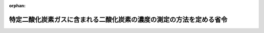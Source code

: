 .. _419M60001000022_20200330_502M60001000009:

:orphan:

====================================================================
特定二酸化炭素ガスに含まれる二酸化炭素の濃度の測定の方法を定める省令
====================================================================

.. raw:: html
    
    
    <main id="contentsLaw" class="active">
    <div id="innerDocument" class="active">
    
    
    
    
    <div style="margin-bottom: 12px;">
    <div id="lawTitleNo" style="font-size: 1.067rem; font-weight: bold;" class="_shokanBoxParent">平成十九年環境省令第二十二号<div class="_shokanBox"></div>
    <div class="_inyoBox" id="_inyo_"></div>
    </div>
    <div id="lawTitle" style="margin-left: 3rem; font-size: 1.5rem; font-weight: bold; line-height: 1.25em;" class="_shokanBoxParent">
    <span data-xpath="">特定二酸化炭素ガスに含まれる二酸化炭素の濃度の測定の方法を定める省令</span><div class="_shokanBox" id="_shokan_"><div class="_shokanBtnIcons"></div></div>
    <div class="_inyoBox" id="_inyo_"></div>
    </div>
    </div><section id="EnactStatement" class="active EnactStatement"><div class="_div_EnactStatement _shokanBoxParent" style="text-indent: 1em;">
    <span data-xpath="">海洋汚染等及び海上災害の防止に関する法律施行令（昭和四十六年政令第二百一号）第十一条の五第二項の規定に基づき、特定二酸化炭素ガスに含まれる二酸化炭素の濃度の測定の方法を定める省令を次のように定める。</span><div class="_shokanBox" id="_shokan_"><div class="_shokanBtnIcons"></div></div>
    <div class="_inyoBox" id="_inyo_"></div>
    </div></section><section id="MainProvision" class="active MainProvision"><section id="" class="active Article"><div style="margin-left: 1em; font-weight: bold;" class="_div_ArticleCaption _shokanBoxParent">
    <span data-xpath="">（二酸化炭素の濃度の測定の方法）</span><div class="_shokanBox" id="_shokan_"><div class="_shokanBtnIcons"></div></div>
    <div class="_inyoBox" id="_inyo_"></div>
    </div>
    <div style="margin-left: 1em; text-indent: -1em;" id="" class="_div_ArticleTitle _shokanBoxParent">
    <span style="font-weight: bold;">第一条</span>　<span data-xpath="">海洋汚染等及び海上災害の防止に関する法律施行令（昭和四十六年政令第二百一号）第十一条の五第二項の環境省令で定める二酸化炭素の濃度の測定の方法は、次のとおりとする。</span><div class="_shokanBox" id="_shokan_"><div class="_shokanBtnIcons"></div></div>
    <div class="_inyoBox" id="_inyo_"></div>
    </div>
    <div id="" style="margin-left: 2em; text-indent: -1em;" class="_div_ItemSentence _shokanBoxParent">
    <span style="font-weight: bold;">一</span>　<span data-xpath="">摂氏五度から三十五度までの範囲の温度を保った試料を用いること。</span><div class="_shokanBox" id="_shokan_"><div class="_shokanBtnIcons"></div></div>
    <div class="_inyoBox" id="_inyo_"></div>
    </div>
    <div id="" style="margin-left: 2em; text-indent: -1em;" class="_div_ItemSentence _shokanBoxParent">
    <span style="font-weight: bold;">二</span>　<span data-xpath="">二酸化炭素の濃度は、次のいずれかに掲げる方法により測定して算定された値とすること。</span><div class="_shokanBox" id="_shokan_"><div class="_shokanBtnIcons"></div></div>
    <div class="_inyoBox" id="_inyo_"></div>
    </div>
    <div style="margin-left: 3em; text-indent: -1em;" class="_div_Subitem1Sentence _shokanBoxParent">
    <span style="font-weight: bold;">イ</span>　<span data-xpath="">測定しようとするガス中の不純物（水素、窒素、酸素、炭化水素及び一酸化炭素をいう。以下同じ。）の濃度を次の（１）から（３）までに適合するように測定した上で、当該ガス中の二酸化炭素の濃度を次の式により算定する方法</span><br><span data-xpath=""><div style="display:inline-block;text-indent:0;">Ｃ＝１００－（Ａｈ＋Ａｎ＋Ａｏ＋Ａｃ＋Ａｍ）</div></span><br><span data-xpath="">（この式においてＣ、Ａｈ、Ａｎ、Ａｏ、Ａｃ及びＡｍは、それぞれ次の値を表すものとする。</span><br><span data-xpath="">Ｃ　二酸化炭素の濃度（単位　体積百分率）</span><br><span data-xpath="">Ａｈ　測定された水素の濃度（単位　体積百分率）</span><br><span data-xpath="">Ａｎ　測定された窒素の濃度（単位　体積百分率）</span><br><span data-xpath="">Ａｏ　測定された酸素の濃度（単位　体積百分率）</span><br><span data-xpath="">Ａｃ　測定された炭化水素の濃度（単位　体積百分率）</span><br><span data-xpath="">Ａｍ　測定された一酸化炭素の濃度（単位　体積百分率）</span><br><span data-xpath="">なお、算定する二酸化炭素の濃度は、乾きガス中の濃度とし、その算定に当たっては、日本産業規格Ｋ〇二二五の十一に定める方法により測定した水分の値を用いることとする。）</span><br><div class="_shokanBox" id="_shokan_"><div class="_shokanBtnIcons"></div></div>
    <div class="_inyoBox"></div>
    </div>
    <div style="margin-left: 4em; text-indent: -1em;" class="_div_Subitem2Sentence _shokanBoxParent">
    <span style="font-weight: bold;">（１）</span>　<span data-xpath="">不純物の濃度の測定は、日本産業規格Ｋ〇一一四の四に定めるガスクロマトグラフ分析法により行う。</span><div class="_shokanBox" id="_shokan_"><div class="_shokanBtnIcons"></div></div>
    <div class="_inyoBox"></div>
    </div>
    <div style="margin-left: 4em; text-indent: -1em;" class="_div_Subitem2Sentence _shokanBoxParent">
    <span style="font-weight: bold;">（２）</span>　<span data-xpath="">（１）の測定を行うに当たっては、次表の上欄に掲げる不純物の区分ごとに、同表下欄に掲げる装置及びその操作の方法並びに定量法を用いることとする。</span><div class="_shokanBoxParent">
    <table class="Table" style="margin-left: 1em;">
    <tr class="TableRow">
    <td style="border-top: black solid 1px; border-bottom: black solid 1px; border-left: black solid 1px; border-right: black solid 1px;" class="col-pad"><div><span data-xpath="">区分</span></div></td>
    <td style="border-top: black solid 1px; border-bottom: black solid 1px; border-left: black solid 1px; border-right: black solid 1px;" class="col-pad"><div><span data-xpath="">装置及びその操作の方法並びに定量法</span></div></td>
    </tr>
    <tr class="TableRow">
    <td style="border-top: black solid 1px; border-bottom: black solid 1px; border-left: black solid 1px; border-right: black solid 1px;" class="col-pad"><div><span data-xpath="">炭化水素及び一酸化炭素以外の不純物</span></div></td>
    <td style="border-top: black solid 1px; border-bottom: black solid 1px; border-left: black solid 1px; border-right: black solid 1px;" class="col-pad"><div>
    <span data-xpath="">１　日本産業規格Ｋ一一〇六の四・三・一（４）及び（６）（ａ）に定める装置</span><br><span data-xpath="">２　日本産業規格Ｋ〇一一四の九・三に定める操作の方法（ただし、分析条件については日本産業規格Ｋ一一〇六の四・三・一（６）（ｂ）に定める分析条件を用いることとする。）</span>
    </div></td>
    </tr>
    <tr class="TableRow">
    <td style="border-top: black solid 1px; border-bottom: black solid 1px; border-left: black solid 1px; border-right: black solid 1px;" class="col-pad"><div><span data-xpath="">炭化水素</span></div></td>
    <td style="border-top: black solid 1px; border-bottom: black solid 1px; border-left: black solid 1px; border-right: black solid 1px;" class="col-pad"><div><span data-xpath="">日本産業規格Ｋ〇二二五の九に定める装置及びその操作の方法並びに定量法</span></div></td>
    </tr>
    <tr class="TableRow">
    <td style="border-top: black solid 1px; border-bottom: black solid 1px; border-left: black solid 1px; border-right: black solid 1px;" class="col-pad"><div><span data-xpath="">一酸化炭素</span></div></td>
    <td style="border-top: black solid 1px; border-bottom: black solid 1px; border-left: black solid 1px; border-right: black solid 1px;" class="col-pad"><div><span data-xpath="">日本産業規格Ｋ〇二二五の七・一に定める装置及びその操作の方法並びに定量法</span></div></td>
    </tr>
    </table>
    <div class="_shokanBox"></div>
    <div class="_inyoBox"></div>
    </div>
    <div class="_shokanBox" id="_shokan_"><div class="_shokanBtnIcons"></div></div>
    <div class="_inyoBox"></div>
    </div>
    <div style="margin-left: 4em; text-indent: -1em;" class="_div_Subitem2Sentence _shokanBoxParent">
    <span style="font-weight: bold;">（３）</span>　<span data-xpath="">（１）の測定に用いる校正用ガスは、ヘリウムの濃度が体積百分率九十九・九九九パーセント以上のガス、日本産業規格Ｋ〇五一二に定める水素標準ガス、日本産業規格Ｋ一一〇一に定める酸素標準ガス、日本産業規格Ｋ一一〇七の表に規定する窒素、高純度炭化水素及び高純度一酸化炭素を質量比混合法により調製したものとする。</span><div class="_shokanBox" id="_shokan_"><div class="_shokanBtnIcons"></div></div>
    <div class="_inyoBox"></div>
    </div>
    <div style="margin-left: 3em; text-indent: -1em;" class="_div_Subitem1Sentence _shokanBoxParent">
    <span style="font-weight: bold;">ロ</span>　<span data-xpath="">日本産業規格Ｋ一一〇六の四・三・二に定めるアルカリ吸収法により、測定しようとするガス中の二酸化炭素の濃度を測定する方法</span><div class="_shokanBox" id="_shokan_"><div class="_shokanBtnIcons"></div></div>
    <div class="_inyoBox"></div>
    </div></section><section id="" class="active Article"><div style="margin-left: 1em; font-weight: bold;" class="_div_ArticleCaption _shokanBoxParent">
    <span data-xpath="">（その他の事項）</span><div class="_shokanBox" id="_shokan_"><div class="_shokanBtnIcons"></div></div>
    <div class="_inyoBox" id="_inyo_"></div>
    </div>
    <div style="margin-left: 1em; text-indent: -1em;" id="" class="_div_ArticleTitle _shokanBoxParent">
    <span style="font-weight: bold;">第二条</span>　<span data-xpath="">この省令における用語その他二酸化炭素の濃度の測定の方法に関する事項で、この省令に定めのないものについては、日本産業規格Ｋ〇一一四及び日本産業規格Ｋ一一〇六の定めるところによる。</span><div class="_shokanBox" id="_shokan_"><div class="_shokanBtnIcons"></div></div>
    <div class="_inyoBox" id="_inyo_"></div>
    </div></section></section><section id="" class="active SupplProvision"><div class="_div_SupplProvisionLabel SupplProvisionLabel _shokanBoxParent" style="margin-bottom: 10px; margin-left: 3em; font-weight: bold;">
    <span data-xpath="">附　則</span><div class="_shokanBox" id="_shokan_"><div class="_shokanBtnIcons"></div></div>
    <div class="_inyoBox" id="_inyo_"></div>
    </div>
    <section class="active Paragraph"><div style="text-indent: 1em;" class="_div_ParagraphSentence _shokanBoxParent">
    <span data-xpath="">この省令は、海洋汚染等及び海上災害の防止に関する法律の一部を改正する法律（平成十九年法律第六十二号）の施行の日から施行する。</span><div class="_shokanBox" id="_shokan_"><div class="_shokanBtnIcons"></div></div>
    <div class="_inyoBox" id="_inyo_"></div>
    </div></section></section><section id="" class="active SupplProvision"><div class="_div_SupplProvisionLabel SupplProvisionLabel _shokanBoxParent" style="margin-bottom: 10px; margin-left: 3em; font-weight: bold;">
    <span data-xpath="">附　則</span>　（令和二年三月三〇日環境省令第九号）<div class="_shokanBox" id="_shokan_"><div class="_shokanBtnIcons"></div></div>
    <div class="_inyoBox" id="_inyo_"></div>
    </div>
    <section class="active Paragraph"><div style="text-indent: 1em;" class="_div_ParagraphSentence _shokanBoxParent">
    <span data-xpath="">この省令は、公布の日から施行する。</span><div class="_shokanBox" id="_shokan_"><div class="_shokanBtnIcons"></div></div>
    <div class="_inyoBox" id="_inyo_"></div>
    </div></section></section>
    
    
    
    
    
    </div>
    </main>
    
    
